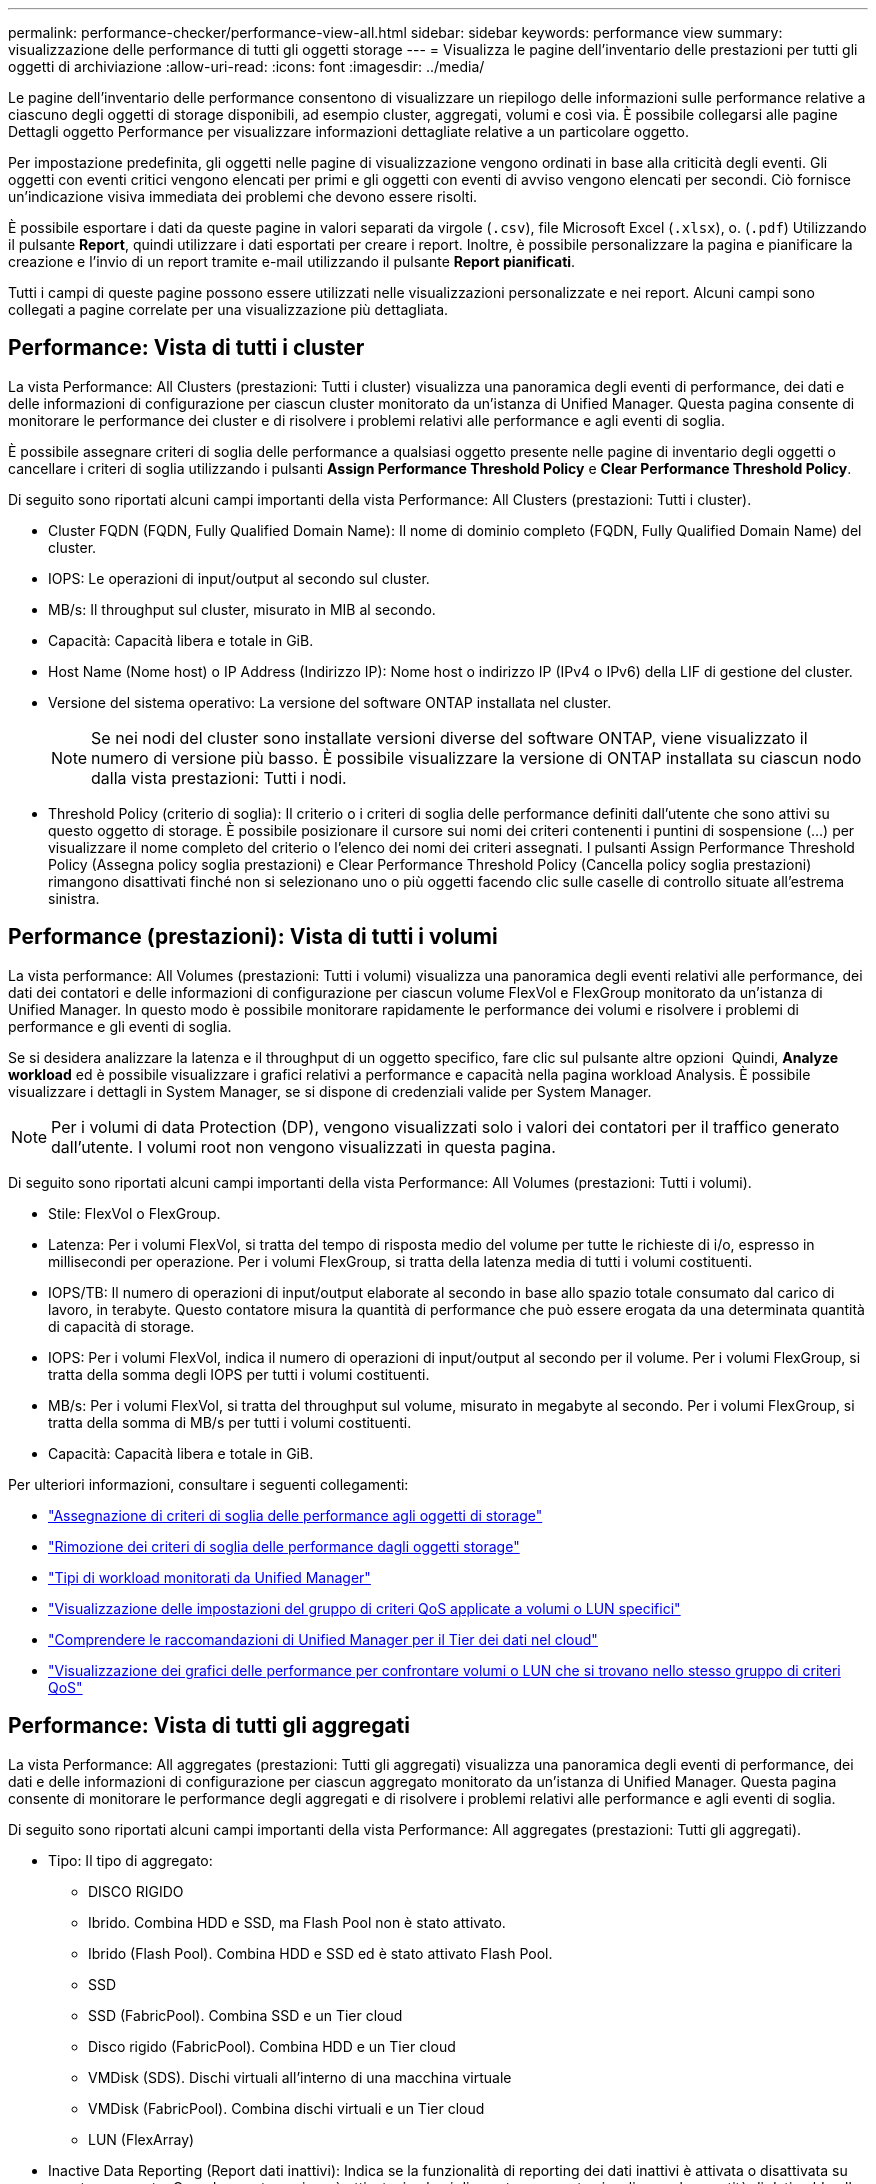 ---
permalink: performance-checker/performance-view-all.html 
sidebar: sidebar 
keywords: performance view 
summary: visualizzazione delle performance di tutti gli oggetti storage 
---
= Visualizza le pagine dell'inventario delle prestazioni per tutti gli oggetti di archiviazione
:allow-uri-read: 
:icons: font
:imagesdir: ../media/


[role="lead"]
Le pagine dell'inventario delle performance consentono di visualizzare un riepilogo delle informazioni sulle performance relative a ciascuno degli oggetti di storage disponibili, ad esempio cluster, aggregati, volumi e così via. È possibile collegarsi alle pagine Dettagli oggetto Performance per visualizzare informazioni dettagliate relative a un particolare oggetto.

Per impostazione predefinita, gli oggetti nelle pagine di visualizzazione vengono ordinati in base alla criticità degli eventi. Gli oggetti con eventi critici vengono elencati per primi e gli oggetti con eventi di avviso vengono elencati per secondi. Ciò fornisce un'indicazione visiva immediata dei problemi che devono essere risolti.

È possibile esportare i dati da queste pagine in valori separati da virgole (`.csv`), file Microsoft Excel (`.xlsx`), o. (`.pdf`) Utilizzando il pulsante *Report*, quindi utilizzare i dati esportati per creare i report. Inoltre, è possibile personalizzare la pagina e pianificare la creazione e l'invio di un report tramite e-mail utilizzando il pulsante *Report pianificati*.

Tutti i campi di queste pagine possono essere utilizzati nelle visualizzazioni personalizzate e nei report. Alcuni campi sono collegati a pagine correlate per una visualizzazione più dettagliata.



== Performance: Vista di tutti i cluster

La vista Performance: All Clusters (prestazioni: Tutti i cluster) visualizza una panoramica degli eventi di performance, dei dati e delle informazioni di configurazione per ciascun cluster monitorato da un'istanza di Unified Manager. Questa pagina consente di monitorare le performance dei cluster e di risolvere i problemi relativi alle performance e agli eventi di soglia.

È possibile assegnare criteri di soglia delle performance a qualsiasi oggetto presente nelle pagine di inventario degli oggetti o cancellare i criteri di soglia utilizzando i pulsanti *Assign Performance Threshold Policy* e *Clear Performance Threshold Policy*.

Di seguito sono riportati alcuni campi importanti della vista Performance: All Clusters (prestazioni: Tutti i cluster).

* Cluster FQDN (FQDN, Fully Qualified Domain Name): Il nome di dominio completo (FQDN, Fully Qualified Domain Name) del cluster.
* IOPS: Le operazioni di input/output al secondo sul cluster.
* MB/s: Il throughput sul cluster, misurato in MIB al secondo.
* Capacità: Capacità libera e totale in GiB.
* Host Name (Nome host) o IP Address (Indirizzo IP): Nome host o indirizzo IP (IPv4 o IPv6) della LIF di gestione del cluster.
* Versione del sistema operativo: La versione del software ONTAP installata nel cluster.
+

NOTE: Se nei nodi del cluster sono installate versioni diverse del software ONTAP, viene visualizzato il numero di versione più basso. È possibile visualizzare la versione di ONTAP installata su ciascun nodo dalla vista prestazioni: Tutti i nodi.

* Threshold Policy (criterio di soglia): Il criterio o i criteri di soglia delle performance definiti dall'utente che sono attivi su questo oggetto di storage. È possibile posizionare il cursore sui nomi dei criteri contenenti i puntini di sospensione (...) per visualizzare il nome completo del criterio o l'elenco dei nomi dei criteri assegnati. I pulsanti Assign Performance Threshold Policy (Assegna policy soglia prestazioni) e Clear Performance Threshold Policy (Cancella policy soglia prestazioni) rimangono disattivati finché non si selezionano uno o più oggetti facendo clic sulle caselle di controllo situate all'estrema sinistra.




== Performance (prestazioni): Vista di tutti i volumi

La vista performance: All Volumes (prestazioni: Tutti i volumi) visualizza una panoramica degli eventi relativi alle performance, dei dati dei contatori e delle informazioni di configurazione per ciascun volume FlexVol e FlexGroup monitorato da un'istanza di Unified Manager. In questo modo è possibile monitorare rapidamente le performance dei volumi e risolvere i problemi di performance e gli eventi di soglia.

Se si desidera analizzare la latenza e il throughput di un oggetto specifico, fare clic sul pulsante altre opzioni image:icon_kabob.gif[""] Quindi, *Analyze workload* ed è possibile visualizzare i grafici relativi a performance e capacità nella pagina workload Analysis. È possibile visualizzare i dettagli in System Manager, se si dispone di credenziali valide per System Manager.


NOTE: Per i volumi di data Protection (DP), vengono visualizzati solo i valori dei contatori per il traffico generato dall'utente. I volumi root non vengono visualizzati in questa pagina.

Di seguito sono riportati alcuni campi importanti della vista Performance: All Volumes (prestazioni: Tutti i volumi).

* Stile: FlexVol o FlexGroup.
* Latenza: Per i volumi FlexVol, si tratta del tempo di risposta medio del volume per tutte le richieste di i/o, espresso in millisecondi per operazione. Per i volumi FlexGroup, si tratta della latenza media di tutti i volumi costituenti.
* IOPS/TB: Il numero di operazioni di input/output elaborate al secondo in base allo spazio totale consumato dal carico di lavoro, in terabyte. Questo contatore misura la quantità di performance che può essere erogata da una determinata quantità di capacità di storage.
* IOPS: Per i volumi FlexVol, indica il numero di operazioni di input/output al secondo per il volume. Per i volumi FlexGroup, si tratta della somma degli IOPS per tutti i volumi costituenti.
* MB/s: Per i volumi FlexVol, si tratta del throughput sul volume, misurato in megabyte al secondo. Per i volumi FlexGroup, si tratta della somma di MB/s per tutti i volumi costituenti.
* Capacità: Capacità libera e totale in GiB.


Per ulteriori informazioni, consultare i seguenti collegamenti:

* link:../performance-checker/task_assign_performance_threshold_policies_to_storage_objects.html["Assegnazione di criteri di soglia delle performance agli oggetti di storage"]
* link:../performance-checker/task_remove_performance_threshold_policies_from_storage_objects.html["Rimozione dei criteri di soglia delle performance dagli oggetti storage"]
* link:../performance-checker/concept_types_of_workloads_monitored_by_unified_manager.html["Tipi di workload monitorati da Unified Manager"]
* link:../performance-checker/task_view_qos_policy_group_settings_for_volumes_or_luns.html["Visualizzazione delle impostazioni del gruppo di criteri QoS applicate a volumi o LUN specifici"]
* link:../performance-checker/concept_understand_um_recommendations_to_tier_data_to_cloud.html["Comprendere le raccomandazioni di Unified Manager per il Tier dei dati nel cloud"]
* link:../performance-checker/task_view_performance_charts_to_compare_volumes_or_luns_in_qos_policy.html["Visualizzazione dei grafici delle performance per confrontare volumi o LUN che si trovano nello stesso gruppo di criteri QoS"]




== Performance: Vista di tutti gli aggregati

La vista Performance: All aggregates (prestazioni: Tutti gli aggregati) visualizza una panoramica degli eventi di performance, dei dati e delle informazioni di configurazione per ciascun aggregato monitorato da un'istanza di Unified Manager. Questa pagina consente di monitorare le performance degli aggregati e di risolvere i problemi relativi alle performance e agli eventi di soglia.

Di seguito sono riportati alcuni campi importanti della vista Performance: All aggregates (prestazioni: Tutti gli aggregati).

* Tipo: Il tipo di aggregato:
+
** DISCO RIGIDO
** Ibrido. Combina HDD e SSD, ma Flash Pool non è stato attivato.
** Ibrido (Flash Pool). Combina HDD e SSD ed è stato attivato Flash Pool.
** SSD
** SSD (FabricPool). Combina SSD e un Tier cloud
** Disco rigido (FabricPool). Combina HDD e un Tier cloud
** VMDisk (SDS). Dischi virtuali all'interno di una macchina virtuale
** VMDisk (FabricPool). Combina dischi virtuali e un Tier cloud
** LUN (FlexArray)


* Inactive Data Reporting (Report dati inattivi): Indica se la funzionalità di reporting dei dati inattivi è attivata o disattivata su questo aggregato. Quando questa opzione è attivata, i volumi di questo aggregato visualizzano la quantità di dati cold nella vista Performance: All Volumes (prestazioni: Tutti i volumi). Il valore in questo campo è "N/A" quando la versione di ONTAP non supporta il reporting dei dati inattivi.
* Threshold Policy (criterio di soglia): Il criterio o i criteri di soglia delle performance definiti dall'utente che sono attivi su questo oggetto di storage. È possibile posizionare il cursore sui nomi dei criteri contenenti i puntini di sospensione (...) per visualizzare il nome completo del criterio o l'elenco dei nomi dei criteri assegnati. I pulsanti Assign Performance Threshold Policy (Assegna policy soglia prestazioni) e Clear Performance Threshold Policy (Cancella policy soglia prestazioni) rimangono disattivati finché non si selezionano uno o più oggetti facendo clic sulle caselle di controllo situate all'estrema sinistra. Per ulteriori informazioni, consultare i seguenti collegamenti:
* link:../performance-checker/task_assign_performance_threshold_policies_to_storage_objects.html["Assegnazione di criteri di soglia delle performance agli oggetti di storage"]
* link:../performance-checker/task_remove_performance_threshold_policies_from_storage_objects.html["Rimozione dei criteri di soglia delle performance dagli oggetti storage"]




== Performance: Vista di tutti i nodi

La vista Performance: All Nodes (prestazioni: Tutti i nodi) visualizza una panoramica degli eventi di performance, dei dati e delle informazioni di configurazione per ciascun nodo monitorato da un'istanza di Unified Manager. In questo modo è possibile monitorare rapidamente le performance dei nodi e risolvere i problemi di performance e gli eventi di soglia.


NOTE: Flash cache Read restituisce la percentuale di operazioni di lettura sul nodo che sono soddisfatte dalla cache, invece di essere restituite dal disco. I dati di Flash cache vengono visualizzati solo per i nodi e solo quando nel nodo è installato un modulo Flash cache.

Nel menu *Report*, l'opzione *hardware Inventory Report* viene fornita quando Unified Manager e i cluster gestiti vengono installati in un sito senza connettività di rete esterna. Questo pulsante genera un file .csv che contiene un elenco completo di informazioni su cluster e nodi, ad esempio numeri di modello e di serie dell'hardware, tipi e conteggi di dischi, licenze installate e altro ancora. Questa funzionalità di reporting è utile per il rinnovo del contratto all'interno di siti sicuri non connessi alla piattaforma NetApp Active IQ. È possibile assegnare criteri di soglia delle performance a qualsiasi oggetto presente nelle pagine di inventario degli oggetti o cancellare i criteri di soglia utilizzando i pulsanti *Assign Performance Threshold Policy* e *Clear Performance Threshold Policy*.

Per ulteriori informazioni, consultare i seguenti collegamenti:

* link:../performance-checker/task_assign_performance_threshold_policies_to_storage_objects.html["Assegnazione di criteri di soglia delle performance agli oggetti di storage"]
* link:../performance-checker/task_remove_performance_threshold_policies_from_storage_objects.html["Rimozione dei criteri di soglia delle performance dagli oggetti storage"]
* link:../health-checker/task_generate_hardware_inventory_report_for_contract_renewal.html["Generazione di un report sull'inventario hardware per il rinnovo del contratto"]




== Performance: Vista di tutte le VM di storage

La vista Performance: All Storage VM (prestazioni: Tutte le macchine virtuali dello storage) visualizza una panoramica degli eventi di performance, dei dati e delle informazioni di configurazione per ciascuna macchina virtuale dello storage (SVM) monitorata da un'istanza di Unified Manager. In questo modo è possibile monitorare rapidamente le performance delle SVM e risolvere i problemi di performance e gli eventi di soglia. Il campo latenza in questa pagina riporta il tempo di risposta medio per tutte le richieste di i/o, espresso in millisecondi per operazione.


NOTE: Le SVM elencate in questa pagina includono solo SVM di dati e cluster. Unified Manager non utilizza o visualizza le SVM di amministrazione o nodo.

Per ulteriori informazioni, consultare i seguenti collegamenti:

* link:../performance-checker/task_assign_performance_threshold_policies_to_storage_objects.html["Assegnazione di criteri di soglia delle performance agli oggetti di storage"]
* link:../performance-checker/task_remove_performance_threshold_policies_from_storage_objects.html["Rimozione dei criteri di soglia delle performance dagli oggetti storage"]




== Performance: Vista di tutti i LUN

La vista Performance: All LUN visualizza una panoramica degli eventi delle performance, dei dati e delle informazioni di configurazione per ogni LUN monitorato da un'istanza di Unified Manager. In questo modo è possibile monitorare rapidamente le performance dei LUN e risolvere i problemi di performance e gli eventi di soglia.

Se si desidera analizzare la latenza e il throughput di un oggetto specifico, fare clic sull'icona Altro image:icon_kabob.gif[""], Quindi *Analyze workload* ed è possibile visualizzare i grafici relativi a performance e capacità nella pagina *workload Analysis*.

Per ulteriori informazioni, consultare i seguenti collegamenti:

* link:../data-protection/view-lun-relationships.html["Monitoraggio delle LUN in una relazione Consistency Group"]
* link:../storage-mgmt/task_provision_luns.html["Provisioning dei LUN"]
* link:../performance-checker/task_assign_performance_threshold_policies_to_storage_objects.html["Assegnazione di criteri di soglia delle performance agli oggetti di storage"]
* link:../performance-checker/task_remove_performance_threshold_policies_from_storage_objects.html["Rimozione dei criteri di soglia delle performance dagli oggetti storage"]
* link:../performance-checker/task_view_volumes_or_luns_in_same_qos_policy_group.html["Visualizzazione di volumi o LUN che si trovano nello stesso gruppo di criteri QoS"].
* link:../performance-checker/task_view_qos_policy_group_settings_for_volumes_or_luns.html["Visualizzazione delle impostazioni del gruppo di criteri QoS applicate a volumi o LUN specifici"]
* link:../api-automation/concept_provision_luns.html["Provisioning delle LUN tramite API"]




== Performance (prestazioni): Visualizzazione di tutti gli spazi dei nomi NVMe

La vista Performance: All NVMe Namespaces (prestazioni: Tutti gli spazi dei nomi NVMe) visualizza una panoramica degli eventi di performance, dei dati e delle informazioni di configurazione per ogni spazio dei nomi NVMe monitorato da un'istanza di Unified Manager. Ciò consente di monitorare rapidamente le performance e lo stato dei namespace e di risolvere i problemi e gli eventi di soglia.

Vengono riportate, tra le altre, le seguenti informazioni: Lo stato corrente dello spazio dei nomi. * Offline - non è consentito l'accesso in lettura o scrittura allo spazio dei nomi. * Online - è consentito l'accesso in lettura e scrittura allo spazio dei nomi. * NVFail - lo spazio dei nomi è stato automaticamente disattivato a causa di un errore della NVRAM. * Errore di spazio - lo spazio dello spazio dei nomi è esaurito.

Per ulteriori informazioni, consultare i seguenti collegamenti:

* link:../performance-checker/task_assign_performance_threshold_policies_to_storage_objects.html["Assegnazione di criteri di soglia delle performance agli oggetti di storage"]
* link:../performance-checker/task_remove_performance_threshold_policies_from_storage_objects.html["Rimozione dei criteri di soglia delle performance dagli oggetti storage"]




== Performance (prestazioni): Vista All Network Interface (tutte le interfacce di rete)

La vista Performance: All Network Interfaces (prestazioni: Tutte le interfacce di rete) visualizza una panoramica degli eventi relativi alle performance, dei dati e delle informazioni di configurazione per ciascuna interfaccia di rete (LIF) monitorata da questa istanza di Unified Manager. Questa pagina consente di monitorare rapidamente le performance delle interfacce e di risolvere i problemi di performance e gli eventi di soglia. Di seguito sono riportati alcuni campi importanti della vista Performance: All Network Interfaces (prestazioni: Tutte le interfacce di rete).

* IOPS: Le operazioni di input/output al secondo. IOPS non è applicabile a LIF NFS e LIF CIFS e viene visualizzato come N/D per questi tipi.
* Latency (latenza): Tempo di risposta medio per tutte le richieste di i/o, espresso in millisecondi per operazione. La latenza non è applicabile a LIF NFS e LIF CIFS e viene visualizzata come N/A per questi tipi.
* Home Location (posizione iniziale): La posizione iniziale dell'interfaccia, visualizzata come nome del nodo e nome della porta, separata dai due punti (:). Se la posizione viene visualizzata con i puntini di sospensione (...), è possibile posizionare il cursore sul nome della posizione per visualizzare l'intera posizione.
* Current Location (posizione corrente): La posizione corrente dell'interfaccia, visualizzata come nome del nodo e nome della porta, separata dai due punti (:). Se la posizione viene visualizzata con i puntini di sospensione (...), è possibile posizionare il cursore sul nome della posizione per visualizzare l'intera posizione.
* Ruolo: Ruolo dell'interfaccia: Dati, cluster, gestione dei nodi o Intercluster.



NOTE: Le interfacce elencate in questa pagina includono Data LIF, Cluster LIF, Node Management LIF e Intercluster LIF. Unified Manager non utilizza o visualizza le LIF di sistema.



== Performance: Vista All Ports (prestazioni: Tutte le porte

La vista Performance: All Ports (prestazioni: Tutte le porte) visualizza una panoramica degli eventi di performance, dei dati e delle informazioni di configurazione per ciascuna porta monitorata da un'istanza di Unified Manager. In questo modo è possibile monitorare rapidamente le performance delle porte e risolvere i problemi di performance e gli eventi di soglia. Per un ruolo di porta, viene visualizzata la funzione della porta di rete, Data (dati) o Cluster (cluster). Le porte FCP non possono avere un ruolo e il ruolo viene visualizzato come N/A.


NOTE: I valori dei contatori delle prestazioni vengono visualizzati solo per le porte fisiche. I valori dei contatori non vengono visualizzati per VLAN o gruppi di interfacce.

Per ulteriori informazioni, consultare i seguenti collegamenti:

* link:../performance-checker/task_assign_performance_threshold_policies_to_storage_objects.html["Assegnazione di criteri di soglia delle performance agli oggetti di storage"]
* link:../performance-checker/task_remove_performance_threshold_policies_from_storage_objects.html["Rimozione dei criteri di soglia delle performance dagli oggetti storage"]




== Performance (prestazioni): Vista QoS Policy Groups (gruppi di policy

La vista QoS Policy Groups (gruppi policy QoS) visualizza i gruppi di policy QoS disponibili sui cluster monitorati da Unified Manager. Ciò include policy QoS tradizionali, policy QoS adattive e policy QoS assegnate utilizzando i livelli di servizio Performance.

Di seguito sono riportati alcuni campi importanti della vista Performance: QoS Policy Groups (prestazioni: Gruppi policy QoS).

* QoS Policy Group (Gruppo criteri QoS): Il nome del gruppo di criteri QoS. Per le policy di NetApp Service Level Manager (NSLM) 1.3 che sono state importate in Unified Manager 9.7 o versione successiva, il nome visualizzato qui include il nome SVM e altre informazioni che non si trovano nel nome quando il livello del servizio Performance è stato definito in NSLM. Ad esempio, il nome "NSLM_vs6_Performance_2_0" indica che si tratta del criterio PSL "Performance" definito dal sistema NSLM creato su SVM "vs6" con una latenza prevista di "2 ms/op".
* SVM: La VM di storage (SVM) a cui appartiene il gruppo di criteri QoS. È possibile fare clic sul nome della VM di storage per accedere alla pagina dei dettagli della VM di storage. Si noti che questo campo è vuoto se il criterio QoS è stato creato sulla VM di storage amministrativa, poiché questo tipo di VM di storage rappresenta il cluster.
* Throughput minimo: Il throughput minimo, in IOPS, garantito dal gruppo di policy. Per le policy adattive, si tratta degli IOPS minimi previsti per TB allocati al volume o al LUN, in base alla dimensione allocata dell'oggetto di storage.
* Throughput massimo: Il throughput, in IOPS e/o MB/s, che il gruppo di criteri non deve superare. Quando questo campo è vuoto, significa che il massimo definito in ONTAP è infinito. Per le policy adattive, si tratta del massimo (picco) di IOPS possibili per TB allocati al volume o al LUN, in base alla dimensione allocata dell'oggetto di storage o alla dimensione utilizzata dell'oggetto di storage.
* IOPS minimi assoluti: Per le policy adattive, questo è il valore IOPS minimo assoluto che viene utilizzato come override quando gli IOPS previsti sono inferiori a questo valore.
* Block Size (dimensione blocco): La dimensione del blocco specificata per il criterio adattivo QoS.
* Allocazione minima: Se viene utilizzato "spazio allocato" o "spazio utilizzato" per determinare gli IOPS di throughput massimo (picco).
* Latenza prevista: La latenza media prevista per le operazioni di input/output dello storage.
* Shared (condiviso): Per le policy QoS tradizionali, se i valori di throughput definiti nel gruppo di policy sono condivisi tra più oggetti.
* Associated Objects (oggetti associati): Il numero di carichi di lavoro assegnati al gruppo di criteri QoS. È possibile fare clic sul pulsante Expand (Espandi) (image:../media/chevron_down.gif[""]) Accanto a QoS Policy Group Name (Nome gruppo policy QoS) per visualizzare ulteriori dettagli sul gruppo di policy.
* Allocated Capacity (capacità allocata): Quantità di spazio attualmente utilizzato dagli oggetti del gruppo di criteri QoS.
* Associated Objects (oggetti associati): Il numero di workload assegnati al gruppo di policy QoS, separati in volumi e LUN. È possibile fare clic sul numero per accedere a una pagina che fornisce ulteriori dettagli sui volumi o sui LUN selezionati.


Per ulteriori informazioni, consultare gli argomenti della sezione link:..//performance-checker/concept_manage_performance_using_qos_policy_group_information.html["Gestione delle performance utilizzando le informazioni del gruppo di policy QoS"].

